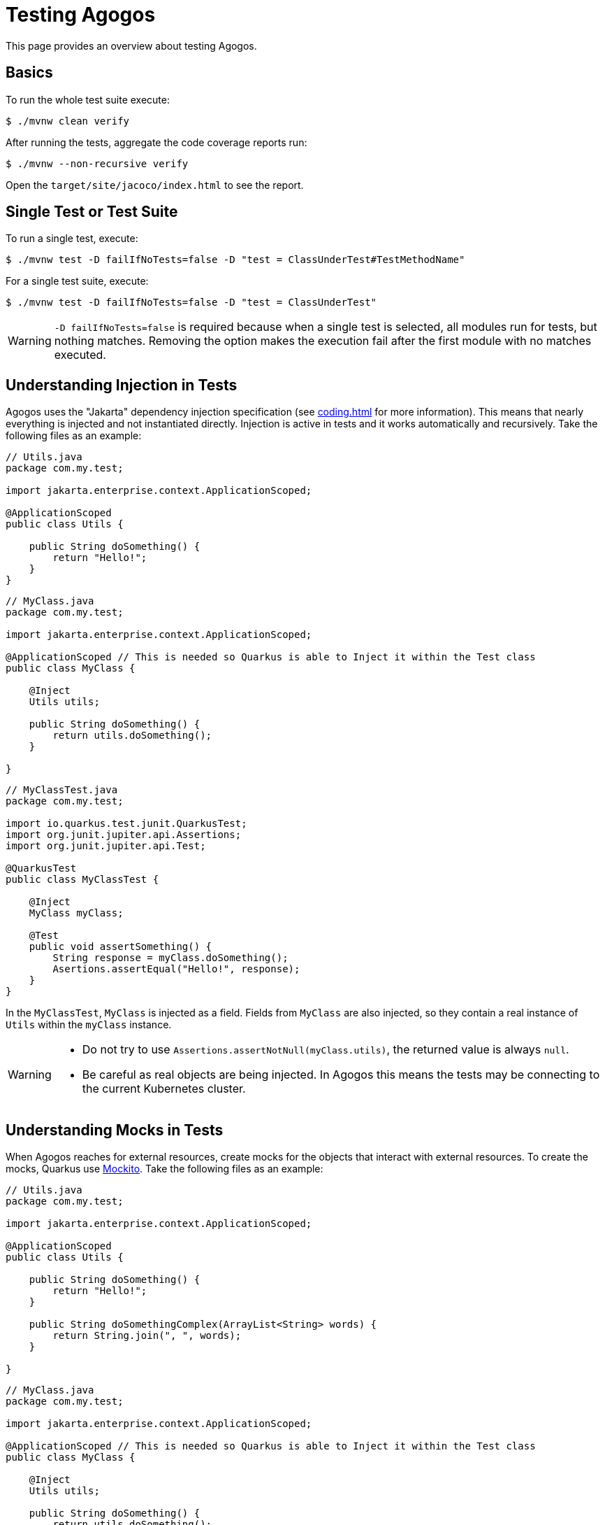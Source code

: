 = Testing Agogos

This page provides an overview about testing Agogos.

== Basics
To run the whole test suite execute:

[source,bash]
----
$ ./mvnw clean verify
----

After running the tests, aggregate the code coverage reports run:

[source,bash]
----
$ ./mvnw --non-recursive verify
----

Open the [filename]`target/site/jacoco/index.html` to see the report.

== Single Test or Test Suite
To run a single test, execute:

[source,bash]
----
$ ./mvnw test -D failIfNoTests=false -D "test = ClassUnderTest#TestMethodName"
----

For a single test suite, execute:

[source,bash]
----
$ ./mvnw test -D failIfNoTests=false -D "test = ClassUnderTest"
----

[WARNING]
====
`-D failIfNoTests=false` is required because when a single test is selected,
all modules run for tests, but nothing matches. Removing the option makes the
execution fail after the first module with no matches executed.
====

== Understanding Injection in Tests
Agogos uses the "Jakarta" dependency injection specification (see
xref:coding.adoc[]
for more information). This means that nearly everything is injected and not
instantiated directly. Injection is active in tests and it works automatically
and recursively. Take the following files as an example:

[source,java]
----
// Utils.java
package com.my.test;

import jakarta.enterprise.context.ApplicationScoped;

@ApplicationScoped
public class Utils {

    public String doSomething() {
        return "Hello!";
    }
}
----

[source,java]
----
// MyClass.java
package com.my.test;

import jakarta.enterprise.context.ApplicationScoped;

@ApplicationScoped // This is needed so Quarkus is able to Inject it within the Test class
public class MyClass {

    @Inject
    Utils utils;

    public String doSomething() {
        return utils.doSomething();
    }

}

----

[source,java]
----
// MyClassTest.java
package com.my.test;

import io.quarkus.test.junit.QuarkusTest;
import org.junit.jupiter.api.Assertions;
import org.junit.jupiter.api.Test;

@QuarkusTest
public class MyClassTest {

    @Inject
    MyClass myClass;

    @Test
    public void assertSomething() {
        String response = myClass.doSomething();
        Asertions.assertEqual("Hello!", response);
    }
}
----

In the `MyClassTest`, `MyClass` is injected as a field. Fields from `MyClass` are
also injected, so they contain a real instance of `Utils` within the `myClass` instance.

[WARNING]
====
* Do not try to use `Assertions.assertNotNull(myClass.utils)`,
the returned value is always `null`.
* Be careful as real objects are being injected. In Agogos this means the tests
may be connecting to the current Kubernetes cluster.
====

== Understanding Mocks in Tests
When Agogos reaches for external resources, create mocks for the objects
that interact with external resources. To create the mocks, Quarkus use
link:https://site.mockito.org/[Mockito].
Take the following files as an example:

[source,java]
----
// Utils.java
package com.my.test;

import jakarta.enterprise.context.ApplicationScoped;

@ApplicationScoped
public class Utils {

    public String doSomething() {
        return "Hello!";
    }

    public String doSomethingComplex(ArrayList<String> words) {
        return String.join(", ", words);
    }

}
----

[source,java]
----
// MyClass.java
package com.my.test;

import jakarta.enterprise.context.ApplicationScoped;

@ApplicationScoped // This is needed so Quarkus is able to Inject it within the Test class
public class MyClass {

    @Inject
    Utils utils;

    public String doSomething() {
        return utils.doSomething();
    }

    public String sayComplex(ArrayList<String> words) {
        return utils.doSomethingComplex(words);
    }

}
----

[source,java]
----
// MyClassTest.java
package com.my.test;

import io.quarkus.test.InjectMock;
import io.quarkus.test.junit.QuarkusTest;
import jakarta.inject.Inject;
import org.junit.jupiter.api.Assertions;
import org.junit.jupiter.api.Test;
import org.mockito.Mockito;

@QuarkusTest
public class MyClassTest {

    @InjectMock
    MyUtils utilsMock;

    @Inject
    MyClass myClass;

    @Test
    public void assertSomething() {
        Mockito
            .when(utilsMock.doSomething())
            .thenReturn("ABC");
        Assertions.assertEquals("ABC", myClass.sayHello());
    }

    @Test
    public void assertSomethingComplex() {
        ArrayList<String> words = new ArrayList<String>();
        words.add("complex");
        words.add("words");

        Mockito.when(utilsMock.doSomethingComplex(words)).thenReturn("abc");

        Assertions.assertEquals("abc", myClass.sayComplex(words));
    }

    @Test
    public void assertSomethingComplexAny() {
        Mockito.when(utilsMock.doSomethingComplex(Mockito.any())).thenReturn("abc");

        Assertions.assertEquals("abc", myClass.sayComplex(new ArrayList<String>()));
    }

}
----

Provided that `MyUtils` is a class that reached for external resources, the
annotation `io.quarkus.test.InjectMock` creates a mock for any injection
happening. Then `Mockito.when(...).thenReturn(...)` is used to control its
return value.

Mockito has different ways of matching method calls based on their arguments.
Explictly match them or use `Mockito.any()` to match anything. `Mockito.any()`
can be used with types too to restrict further the matches. See
link:https://javadoc.io/doc/org.mockito/mockito-core/latest/org/mockito/ArgumentMatchers.html[ArgumentMatchers documentation]
for more information about argument matching.

[IMPORTANT]
====
Mocks created with `io.quarkus.test.InjectMock` return `null` on all of their
methods. Use `Mockito.when(...).thenReturn(...)` to control their return values.
====
